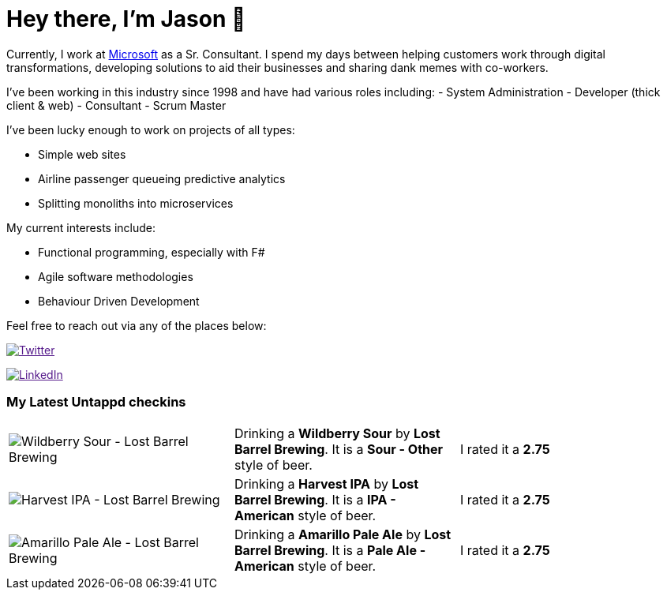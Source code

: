 ﻿# Hey there, I'm Jason 👋

Currently, I work at https://microsoft.com[Microsoft] as a Sr. Consultant. I spend my days between helping customers work through digital transformations, developing solutions to aid their businesses and sharing dank memes with co-workers. 

I've been working in this industry since 1998 and have had various roles including: 
- System Administration
- Developer (thick client & web)
- Consultant
- Scrum Master

I've been lucky enough to work on projects of all types:

- Simple web sites
- Airline passenger queueing predictive analytics
- Splitting monoliths into microservices

My current interests include:

- Functional programming, especially with F#
- Agile software methodologies
- Behaviour Driven Development

Feel free to reach out via any of the places below:

image:https://img.shields.io/twitter/follow/jtucker?style=flat-square&color=blue["Twitter",link="https://twitter.com/jtucker]

image:https://img.shields.io/badge/LinkedIn-Let's%20Connect-blue["LinkedIn",link="https://linkedin.com/in/jatucke]

### My Latest Untappd checkins

|====
// untappd beer
| image:https://untappd.akamaized.net/photos/2022_03_06/309a6f42db8df2debba705fbfa5fd163_200x200.jpg[Wildberry Sour - Lost Barrel Brewing] | Drinking a *Wildberry Sour* by *Lost Barrel Brewing*. It is a *Sour - Other* style of beer. | I rated it a *2.75*
| image:https://untappd.akamaized.net/photos/2022_03_06/fa07734ed192d5a325c6544ad4567569_200x200.jpg[Harvest IPA - Lost Barrel Brewing] | Drinking a *Harvest IPA* by *Lost Barrel Brewing*. It is a *IPA - American* style of beer. | I rated it a *2.75*
| image:https://untappd.akamaized.net/photos/2022_03_06/7f66d1dac635ff65e8eed136dd2d9988_200x200.jpg[Amarillo Pale Ale - Lost Barrel Brewing] | Drinking a *Amarillo Pale Ale* by *Lost Barrel Brewing*. It is a *Pale Ale - American* style of beer. | I rated it a *2.75*
// untappd end